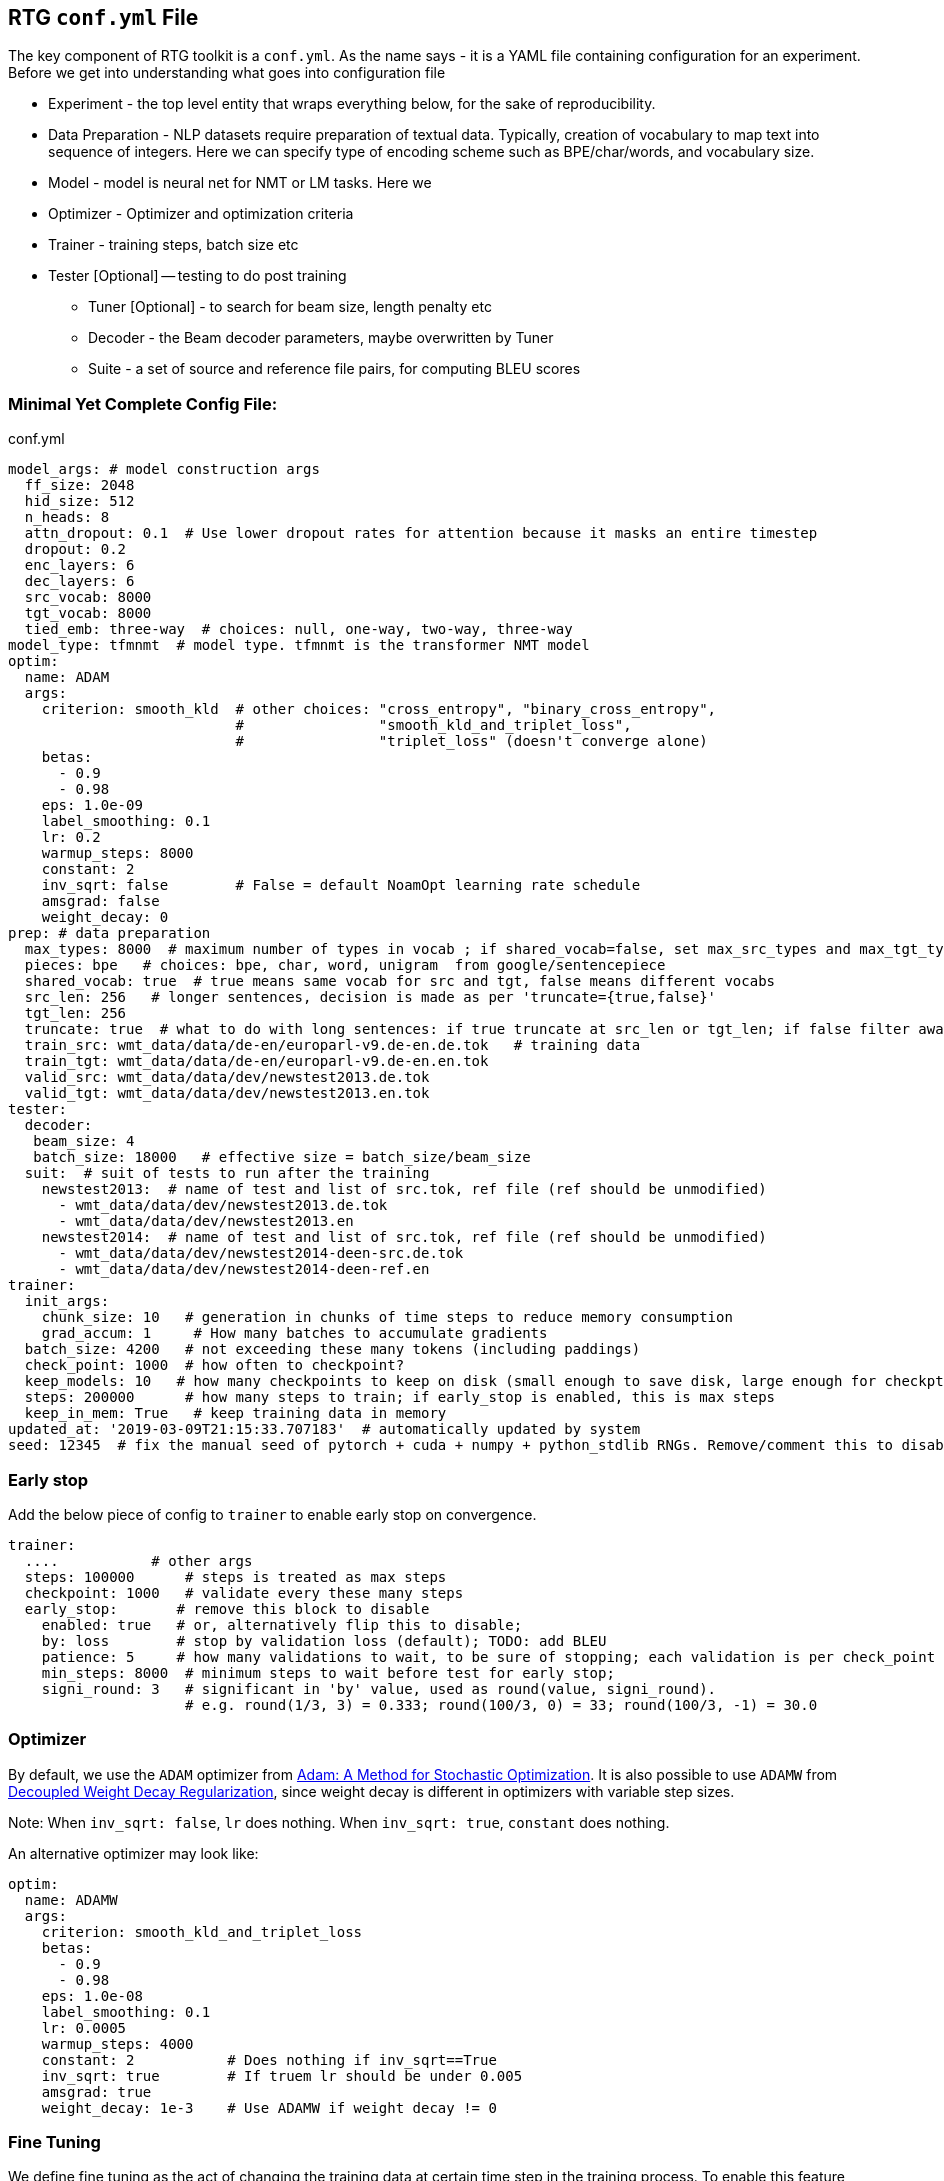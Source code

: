 [#conf.yml]
== RTG *`conf.yml`* File

The key component of RTG toolkit is a `conf.yml`. As the name says - it is a YAML file containing configuration
for an experiment.
Before we get into understanding what goes into configuration file

* Experiment - the top level entity that wraps everything below, for the sake of reproducibility.
* Data Preparation - NLP datasets require preparation of textual data. Typically, creation of
vocabulary to map text into sequence of integers. Here we can specify type of encoding scheme
such as BPE/char/words, and vocabulary size.
* Model - model is neural net for NMT or LM tasks. Here we
* Optimizer - Optimizer and optimization criteria
* Trainer - training steps, batch size etc
* Tester [Optional] -- testing to do post training
** Tuner [Optional] - to search for beam size, length penalty etc
** Decoder - the Beam decoder parameters, maybe overwritten by Tuner
** Suite - a set of source and reference file pairs, for computing BLEU scores

[#conf-minimal]
=== Minimal Yet Complete Config File:

.conf.yml
[source,yaml]
----
model_args: # model construction args
  ff_size: 2048
  hid_size: 512
  n_heads: 8
  attn_dropout: 0.1  # Use lower dropout rates for attention because it masks an entire timestep 
  dropout: 0.2
  enc_layers: 6
  dec_layers: 6
  src_vocab: 8000
  tgt_vocab: 8000
  tied_emb: three-way  # choices: null, one-way, two-way, three-way
model_type: tfmnmt  # model type. tfmnmt is the transformer NMT model
optim:
  name: ADAM
  args:
    criterion: smooth_kld  # other choices: "cross_entropy", "binary_cross_entropy",
                           #                "smooth_kld_and_triplet_loss",
                           #                "triplet_loss" (doesn't converge alone)
    betas:
      - 0.9
      - 0.98
    eps: 1.0e-09
    label_smoothing: 0.1
    lr: 0.2
    warmup_steps: 8000
    constant: 2
    inv_sqrt: false        # False = default NoamOpt learning rate schedule
    amsgrad: false
    weight_decay: 0
prep: # data preparation
  max_types: 8000  # maximum number of types in vocab ; if shared_vocab=false, set max_src_types and max_tgt_types separately
  pieces: bpe   # choices: bpe, char, word, unigram  from google/sentencepiece
  shared_vocab: true  # true means same vocab for src and tgt, false means different vocabs
  src_len: 256   # longer sentences, decision is made as per 'truncate={true,false}'
  tgt_len: 256
  truncate: true  # what to do with long sentences: if true truncate at src_len or tgt_len; if false filter away
  train_src: wmt_data/data/de-en/europarl-v9.de-en.de.tok   # training data
  train_tgt: wmt_data/data/de-en/europarl-v9.de-en.en.tok
  valid_src: wmt_data/data/dev/newstest2013.de.tok
  valid_tgt: wmt_data/data/dev/newstest2013.en.tok
tester:
  decoder:
   beam_size: 4
   batch_size: 18000   # effective size = batch_size/beam_size
  suit:  # suit of tests to run after the training
    newstest2013:  # name of test and list of src.tok, ref file (ref should be unmodified)
      - wmt_data/data/dev/newstest2013.de.tok
      - wmt_data/data/dev/newstest2013.en
    newstest2014:  # name of test and list of src.tok, ref file (ref should be unmodified)
      - wmt_data/data/dev/newstest2014-deen-src.de.tok
      - wmt_data/data/dev/newstest2014-deen-ref.en
trainer:
  init_args:
    chunk_size: 10   # generation in chunks of time steps to reduce memory consumption
    grad_accum: 1     # How many batches to accumulate gradients
  batch_size: 4200   # not exceeding these many tokens (including paddings)
  check_point: 1000  # how often to checkpoint?
  keep_models: 10   # how many checkpoints to keep on disk (small enough to save disk, large enough for checkpt averaging
  steps: 200000      # how many steps to train; if early_stop is enabled, this is max steps
  keep_in_mem: True   # keep training data in memory
updated_at: '2019-03-09T21:15:33.707183'  # automatically updated by system
seed: 12345  # fix the manual seed of pytorch + cuda + numpy + python_stdlib RNGs. Remove/comment this to disable
----

[#conf-early-stop]
=== Early stop
Add the below piece of config to `trainer` to enable early stop on convergence.
[source,yaml]
----
trainer:
  ....           # other args
  steps: 100000      # steps is treated as max steps
  checkpoint: 1000   # validate every these many steps
  early_stop:       # remove this block to disable
    enabled: true   # or, alternatively flip this to disable;
    by: loss        # stop by validation loss (default); TODO: add BLEU
    patience: 5     # how many validations to wait, to be sure of stopping; each validation is per check_point steps
    min_steps: 8000  # minimum steps to wait before test for early stop;
    signi_round: 3   # significant in 'by' value, used as round(value, signi_round).
                     # e.g. round(1/3, 3) = 0.333; round(100/3, 0) = 33; round(100/3, -1) = 30.0

----

[#conf-optim]
=== Optimizer

By default, we use the `ADAM` optimizer from
link:https://arxiv.org/abs/1412.6980[Adam: A Method for Stochastic Optimization].
It is also possible to use `ADAMW` from link:https://arxiv.org/abs/1711.05101[Decoupled Weight Decay Regularization],
since weight decay is different in optimizers with variable step sizes.

Note: When `inv_sqrt: false`, `lr` does nothing. When `inv_sqrt: true`, `constant` does nothing.

An alternative optimizer may look like:
[source,yaml]
----
optim:
  name: ADAMW
  args:
    criterion: smooth_kld_and_triplet_loss
    betas:
      - 0.9
      - 0.98
    eps: 1.0e-08
    label_smoothing: 0.1
    lr: 0.0005
    warmup_steps: 4000
    constant: 2           # Does nothing if inv_sqrt==True
    inv_sqrt: true        # If truem lr should be under 0.005
    amsgrad: true
    weight_decay: 1e-3    # Use ADAMW if weight decay != 0
----

[#conf-finetune]
=== Fine Tuning

We define fine tuning as the act of  changing the training data at certain time step in the training process.
To enable this feature, we need to do following.

Step1. specify, `finetune_src` `finetune_tgt` in the `prep` block as follows
[source,yaml]
----
prep: # data preparation
  ....
  train_src: wmt_data/data/de-en/europarl-v9.de-en.de.tok   # training data
  train_tgt: wmt_data/data/de-en/europarl-v9.de-en.en.tok
  finetune_src: wmt_data/data/de-en/finetune.de-en.de.tok   # Finetuning data
  finetune_tgt: wmt_data/data/de-en/finetune.de-en.en.tok
  valid_src: wmt_data/data/dev/newstest2013.de.tok
  valid_tgt: wmt_data/data/dev/newstest2013.en.tok
----
Step2, Inform the Trainer to continue training, edit the `trainer` block with `finetune_steps`.
[source,yaml]
----
trainer:
  batch_size: 12000        # training batch size
  steps: 200000           # how many steps to train
  finetune_steps: 300000 # fine tuning steps.
  finetune_batch_size: 1024  # fine tuning batch_size; optional; default is training batach_size

----
This makes the trainer use `train_{src,tgt}` for 0 - 200k steps,  followed by `finetune_{src,tgt}`
for 200k-300k steps. Note that `finetune_steps > steps` .

[#conf-parent-child]
=== Parent-Child Transfer
To initialize from another compatible model as parent, add `parent:` specification to conf.yml as shown below:
[source,yaml]
----
model_type: tfmnmt
model_args:
  # will be inherited from parent  ; see parent.mode.args: true
parent:
  experiment: <path/to/experiment/dir>
  vocab:
    shared: shared       # for reusing the shared vocab
    #src: src            # for separate vocabs
    #tgt: tgt
  model:
    args: true          # update/overwrite the model_args of child with the parent
    ensemble: 5         # how many checkpoints of parent to ensemble, to obtain initial state
# ... rest of the config such as prep, trainer etc
----

[#conf-freeze-wt]
=== Freezing some parts of model
Frozen weights associated to parts of network means the weights remain unmodified during the course of the training.
It is a useful feature when the model weights are initialized from a well trained parent model.
WKT Optimizer is the one that modifies model's parameters according to their gradients.
Therefore, to freeze the weights implies excluding the weights from optimizer.
Or alternatively, explicitly mention the parts of the model needs to be trained (i.e. updated by optimizer).

Here is an example -- comment or remove the parts that you wish to freeze in the below 6 layer network.
[source,yaml]
----
optim:
  name: ADAM
  args:
    ....# the usual args for optimizer
  trainable:  # trainable parameter
    include: # only include these and exclude everything else not listed here
    - src_embed
    - tgt_embed
    - generator
    - 'encoder:0,1,2,3,4,5'  # the numbers are layer indices starting from 0
    - 'decoder:0,1,2,3,4,5'  # the numbers are layer indices starting from 0
----
TODO: add support for `exclude` logic ie. include everything else except the mentioned.

This feature is supported only in `AbstractTransformerNMT` and all of its children.
If you are adding a new `NMTModel` or customising this feature, please override `get_trainable_parameters(self, include, exclude)` function to support this feature.

[#conf-share-data]
=== Sharing Data between Experiments

In the new experiment config, add `same_data` to reference parent experiment from which the data
should be reused for training and validation. Note that this uses the same vocabulary as parent.
The child experiment creates a symbolic link to parent experiments data (instead of copying,
to reduce the disk space).

Alternatively, you may use `rtg-fork --data` to fork an experiment with same data,
where the forked experiment will have symbolic link to parent's data.

[source,yaml]
----

prep:
  same_data: path/to/prior/experiment_dir

----

[#conf-vocab]
== Vocabulary Preprocessing using Sentencepiece or NLCodec

link:https://github.com/google/sentencepiece[Google's sentencepiece] is an awesome lib for
preprocessing the text datasets.
We've used sentencepiece's python API since day-1 of RTG and it is the default library.
However, since the core sentencepiece is written in C++, it was hard to modify to explore some new
ideas on BPE (without knowing C++). So, we reimplemented BPE in pure python, with advanced
datastructures such as linked-lists, prefix tries and dirty-maxheap to match the speed.
Our reimplementation is named as link:https://github.com/isi-nlp/nlcodec/[NLCodec].
NLCoded can be enabled as:

[source, yaml]
----
prep:
  ....
  codec_lib: nlcodec  # default is sentpiece
----

=== Vocabulary Types
Both `sentpiece` or `nlcodec` support `pieces=` `bpe`, `char`, `word`.

[source, yaml]
----
prep:
  ....
  codec_lib: nlcodec  # other option: sentpiece
  pieces: bpe         # other options: char, word
----
As of now, only `sentpiece` supports `pieces=unigram`.

=== Character coverage

For `bpe` and `char` vocabulary types, a useful trick is to exclude low frequency character and mark them as `UNK's`.
Usually expressed as percentage of character coverage in training corpus.
Sentencepiece's default (when we last checked) is 99.95% ie 0.9995.
Here is how to set this for eg to 99.99% i.e. 0.9999 in `nlcodec`
[source, yaml]
----
prep:
  ....
  codec_lib: nlcodec  # other option: sentpiece
  pieces: bpe         # other options: char, word
  char_coverage: 0.9999         # other options: char, word
----


[#avoid-oom]
== Avoiding Out-of-Memory

Out-of-memory is pretty common, and we have worked out ways to avoid that situation as much as possible.

=== Trainer Memory
Let's visualize the total required memory for training a model in the order of a 4D tensor: `[ ModelDim x Batch x SequenceLength x Vocabulary]`

- Model dim is often fixed. We dont do anything fancy here.
- Vocabulary size is often fixed too. We dont do anything fancy here.
If you can use smaller target vocabulary, it greatly reduces memory consumption.
Sometimes, especially when training data is less, https://arxiv.org/abs/2004.02334[using smaller target vocabulary  such as 8K is actually best thing to do!]


So, we are left with `Batch x SequenceLength` as two dims that we can manipulate.

For *SequenceLength*, set `trainer.init_args.chunk_size` to a smaller value to break down whole sequence into smaller chunks.
This operation does not affect gradients, but affects training time. Smaller chunk_size => less memory, but it also means more chunks => more time.
Also note that the `prep.src_len` and `prep.tgt_len` allows you to decide maximum length of source and target sequences.
When combined that with `prep.truncate=True`, all longer sequences will be truncated, or `prep.truncate=False` causes the longer sequences to be dropped.

Regarding *Batch*, there are some things you can do.

1. If you have GPUs with larger memory, use them. For example, V100 with 32GB is much better than 1080 Ti with 11GB.
2. If you dont have larger GPU, but you have many smaller GPUs, use many them by setting `CUDA_VISIBLE_DEVICES` variable to comma separated list of GPU IDs.
  The built in `DataParallel` module divides batches into multiple GPUs => reduces total memory needed on each GPU.
3. If you dont have multiple GPUs, use `trainer.init_args.grad_accum`.  eg. if you set `grad_accum=2`, the effective `batch_size` is `2 * batch_size`.


In summary, to make best out of your GPUs, adjust `trainer.init_args.chunk_size`, `trainer.init_args.grad_accum`, and `trainer.batch_size`.
I suggest using `gpustat -i 0.5`, look at the GPU RAM usage and see if you need to increase or decrease some parameters.

Regarding the CPU RAM, we usually need as much as a single GPU RAM.
But if you have a plenty of it, please enable `trainer.keep_in_mem=True` to reduce disk IO.
This `keep_in_mem` parameter informs the trainer to load training data once and hold it in CPU RAM during the course of training.


=== Decoder Memory

Since beam decoder is used, let's visualize memory as `[Batch x Beams x Vocabulary x SequenceLength]`

- `tester.decoder.beam_size` : Number of beams to be used. You may reduce it, e.g. beam_size=4 if often a good value.
- `tester.decoder.batch_size` for 1 beam. internally, it calculates, effective = batch_size/beam_size
- `tester.decoder.max_len` is a relative length. It decides how long the target sequence can grow in relation to source length. For example, max_len=50 => len(src) + 50

`rtg-decode` has `--max-src-len` argument which can be used to hard limit the max length of source sentences.
`--max-src-len` can be degrade test performance since it drops out words.
Right thing to do for long sequences will be to split long sentences in input and merge the outputs after decoding.

